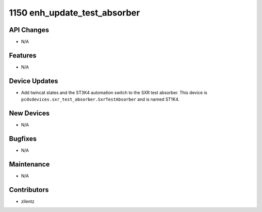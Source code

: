 1150 enh_update_test_absorber
#################

API Changes
-----------
- N/A

Features
--------
- N/A

Device Updates
--------------
- Add twincat states and the ST3K4 automation switch to the SXR test absorber.
  This device is ``pcdsdevices.sxr_test_absorber.SxrTestAbsorber`` and is named ST1K4.

New Devices
-----------
- N/A

Bugfixes
--------
- N/A

Maintenance
-----------
- N/A

Contributors
------------
- zllentz
